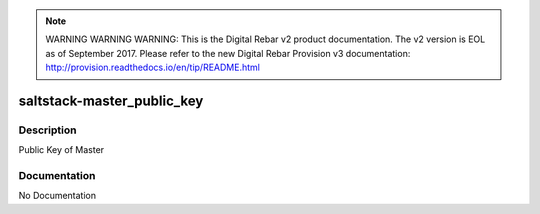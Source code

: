 
.. note:: WARNING WARNING WARNING:  This is the Digital Rebar v2 product documentation.  The v2 version is EOL as of September 2017.  Please refer to the new Digital Rebar Provision v3 documentation:  http:\/\/provision.readthedocs.io\/en\/tip\/README.html

===========================
saltstack-master_public_key
===========================

Description
===========
Public Key of Master

Documentation
=============

No Documentation

